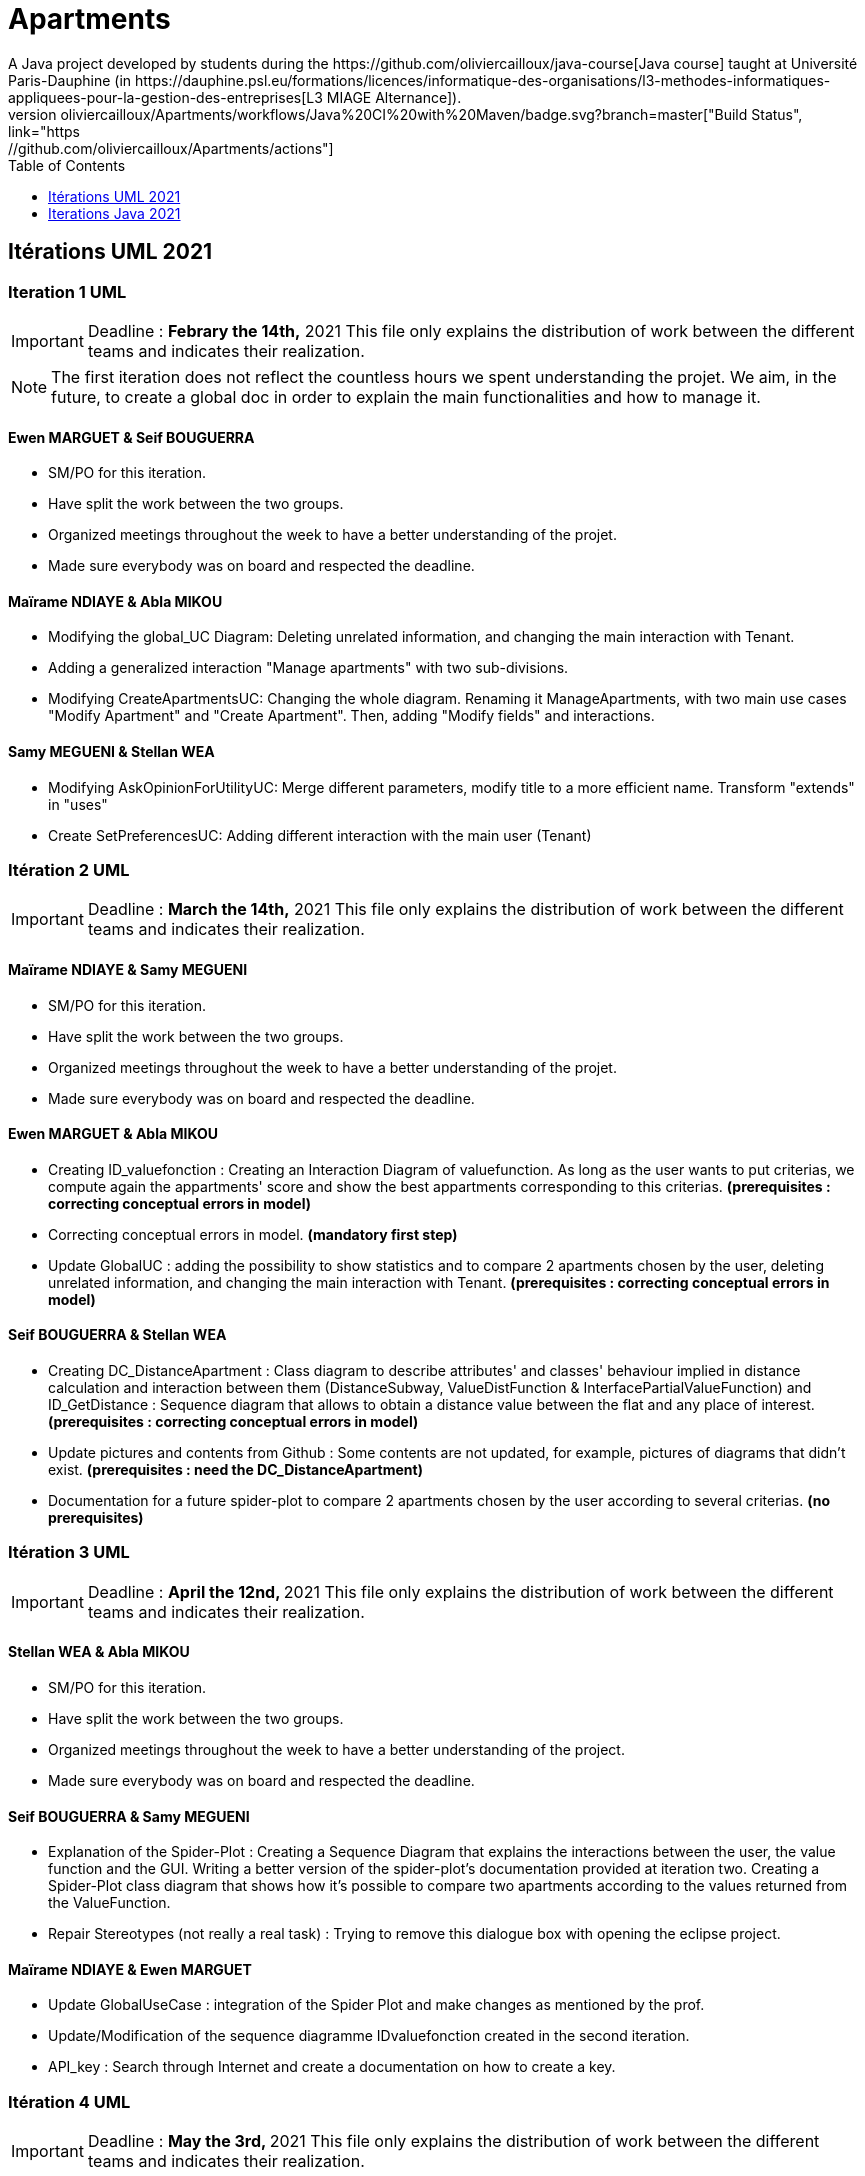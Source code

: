 :toc:
:toc-placement!:
:toclevels: 4
:toclevels: 1

= Apartments
:gitHubUserName: oliviercailloux
:groupId: io.github.{gitHubUserName}
:artifactId: apartments
:repository: Apartments
A Java project developed by students during the https://github.com/oliviercailloux/java-course[Java course] taught at Université Paris-Dauphine (in https://dauphine.psl.eu/formations/licences/informatique-des-organisations/l3-methodes-informatiques-appliquees-pour-la-gestion-des-entreprises[L3 MIAGE Alternance]).
image:https://github.com/{gitHubUserName}/{repository}/workflows/Java%20CI%20with%20Maven/badge.svg?branch=master["Build Status", link="https://github.com/{gitHubUserName}/{repository}/actions"]

toc::[]

== Itérations UML 2021

=== Iteration 1 UML

[IMPORTANT]
====
Deadline : **Febrary the 14th,** 2021
This file only explains the distribution of work between the different teams and indicates their realization.
====
NOTE: The first iteration does not reflect the countless hours we spent understanding the projet. We aim, in the future, to create a global doc in order to explain the main functionalities and how to manage it.

==== Ewen MARGUET & Seif BOUGUERRA

 * SM/PO for this iteration.
 * Have split the work between the two groups.
 * Organized meetings throughout the week to have a better understanding of the projet.
 * Made sure everybody was on board and respected the deadline.

==== Maïrame NDIAYE & Abla MIKOU

 * Modifying the global_UC Diagram: Deleting unrelated information, and changing the main interaction with Tenant.
 * Adding a generalized interaction "Manage apartments" with two sub-divisions.
 * Modifying CreateApartmentsUC: Changing the whole diagram. Renaming it ManageApartments, with two main use cases "Modify Apartment" and "Create Apartment". Then, adding "Modify fields" and interactions.

==== Samy MEGUENI & Stellan WEA

 * Modifying AskOpinionForUtilityUC: Merge different parameters, modify title to a more efficient name. Transform "extends" in "uses"
 * Create SetPreferencesUC: Adding different interaction with the main user (Tenant)

=== Itération 2 UML

[IMPORTANT]
====
Deadline : **March the 14th,** 2021
This file only explains the distribution of work between the different teams and indicates their realization.
====

==== Maïrame NDIAYE & Samy MEGUENI

* SM/PO for this iteration.
* Have split the work between the two groups.
* Organized meetings throughout the week to have a better understanding of the projet.
* Made sure everybody was on board and respected the deadline.

==== Ewen MARGUET & Abla MIKOU

* Creating ID_valuefonction : Creating an Interaction Diagram of valuefunction. As long as the user wants to put criterias, we compute again the appartments' score and show the best appartments corresponding to this criterias. **(prerequisites : correcting conceptual errors in model)**
* Correcting conceptual errors in model. **(mandatory first step)**
* Update GlobalUC : adding the possibility to show statistics and to compare 2 apartments chosen by the user, deleting unrelated information, and changing the main interaction with Tenant. **(prerequisites : correcting conceptual errors in model)**

==== Seif BOUGUERRA & Stellan WEA

* Creating DC_DistanceApartment : Class diagram to describe attributes' and classes' behaviour implied in distance calculation and interaction between them (DistanceSubway, ValueDistFunction & InterfacePartialValueFunction) and ID_GetDistance : Sequence diagram that allows to obtain a distance value between the flat and any place of interest.**(prerequisites : correcting conceptual errors in model)**
* Update pictures and contents from Github : Some contents are not updated, for example, pictures of diagrams that didn't exist. **(prerequisites : need the DC_DistanceApartment)**
* Documentation for a future spider-plot to compare 2 apartments chosen by the user according to several criterias. **(no prerequisites)**

=== Itération 3 UML

[IMPORTANT]
====
Deadline : **April the 12nd, ** 2021
This file only explains the distribution of work between the different teams and indicates their realization.
====

==== Stellan WEA & Abla MIKOU

* SM/PO for this iteration.
* Have split the work between the two groups.
* Organized meetings throughout the week to have a better understanding of the project.
* Made sure everybody was on board and respected the deadline.

==== Seif BOUGUERRA & Samy MEGUENI

* Explanation of the Spider-Plot : Creating a Sequence Diagram that explains the interactions between the user, the value function and the GUI. Writing a better version of the spider-plot's documentation provided at iteration two.
Creating a Spider-Plot class diagram that shows how it's possible to compare two apartments according to the values returned from the ValueFunction.
* Repair Stereotypes (not really a real task) : Trying to remove this dialogue box with opening the eclipse project.

==== Maïrame NDIAYE & Ewen MARGUET

* Update GlobalUseCase : integration of the Spider Plot and make changes as mentioned by the prof.
* Update/Modification of the sequence diagramme IDvaluefonction created in the second iteration. 
* API_key : Search through Internet and create a documentation on how to create a key.

=== Itération 4 UML

[IMPORTANT]
====
Deadline : **May the 3rd, ** 2021
This file only explains the distribution of work between the different teams and indicates their realization.
====

==== Samy MEGUENI & Ewen MARGUET

* SM/PO for this iteration.
* Have split the work between the two groups.
* Daily meeting to know where we stand.
* Make sure everybody is on board and respect the deadline.
* We decided to adopt the professor's suggestions.

==== Abla MIKOU & Seif BOUGUERRA

* Create DistanceValueFunction which will replace ValueDistFunction : for this, we modify `DC Global Detailed`, `DC Global Simplified`, `DC Package ValueFunction` and the documentation.
* Document changes the implementation of DistanceValueFunction in the ApartmentValueFunction will make.

* The french detailed version is listed below :
 ** Créer DistanceValueFunction, qui remplacera ValueDistFunction, qui actuellement ne rend pas du tout le service qu’elle est censée rendre.
 *** Doc visée : principalement un diagramme de classe et qqs ajouts textuels ou graphiques (voir ci-dessous).
 *** À l’initialisation, la classe reçoit un ensemble de LatLng représentant les lieux d’intérêts d’un utilisateur et éventuellement une PVF<Double> qui donne la valeur de l’utilisateur d’un temps de trajet exprimé en secondes.
 *** Par défaut, la PVF est la fonction linéaire par morceau utilisée actuellement dans ValueDistFunction.
 *** getSubjectiveValue(LatLng) reçoit la localisation d’un appartement et renvoie la valeur moyenne de la distance en secondes de l’appartement à un lieu d’intérêt (valeurs calculées grâce à la PVF).
 *** Documenter (textuellement + graphiquement avec un plot de la fonction) le rôle et le fonctionnement de la PVF.
 ** Documenter les changements à effectuer pour pouvoir ajouter une DistanceValueFunction (donc un nouveau critère) dans AVF.
 *** Qu’est-ce que ça change en général dans le logiciel ? Revoir toute la doc et indiquer les changements à prévoir à chaque endroit. Par exemple, il est actuellement possible (à vérifier) de sauvegarder les AVFs ; quel sera l’impact de l’ajout de ce critère sur cet aspect ?
 *** S’inspirer du début d’implémentation proposée dans la link:https://github.com/oliviercailloux-org/projet-apartments/pull/23[PR #23] : quels tests unitaires échouent suite à cet ajout, pourquoi, comment résoudre ces problèmes ?

==== Maïrame NDIAYE & Stellan WEA

* Class diagram for SpiderPlot in order to show its interactions with ohter packages.
* Class diagram of SpiderPlot to display its internal functionning.
* Update the `SD_ValueFunction` diagram taking into account the professor's comments. It will allow the user to understand how he modifies the sorted list of apartments by answering new questions. link:https://github.com/oliviercailloux-org/projet-apartments/pull/19[(PR #19)]

* The french detailed version is listed below :
 ** Diagramme de classe montrant la place de SpiderPlot dans l’architecture et son interaction avec d’autres packages, mettant à jour les diagrammes existants.
 ** Diagramme de la classe SpiderPlot détaillé, et éventuellement d’autres classes liées, montrant son fonctionnement interne et ce qu’il permet ; en vue d’une implémentation en Java.

All of these tasks are related to the 2nd iteration of java : link:https://github.com/oliviercailloux-org/projet-apartments/pull/27[PR #27]

=== Itération 5 UML

[IMPORTANT]
====
Deadline : **May the 31rd, ** 2021.
This file only explains the distribution of work between the different teams and indicates their realisation.
====

==== Seif BOUGUERRA & Stellan WEA

* SM/PO for this iteration.
* Split the work between the two groups.
* Organise meetings throughout the week to have a better understanding of the project.
* Made sure everybody is on board and respected the deadline.

==== Abla MIKOU & Samy MEGUENI

* Update of the Papyrus Model Explorer in Eclipse in order to withdraw the redundancy in `ApartmentValueFunction`.
* Update of future ideas section (mainly withdraw all tasks that we have done and add the future tasks).
* Improvement of the UML sequence diagram about the Spider Plot functioning and its interactions with the user (link:https://github.com/oliviercailloux-org/projet-apartments/pull/21[PR #21]).
* Additional : order all diagrams by topics instead of being classified according to their diagram type (link:https://github.com/oliviercailloux-org/projet-apartments/pull/27[PR #31]). This task is provided to the realisation of the first task.


==== Maïrame NDIAYE & Ewen MARGUET

* Continue the implementation of the `Plot` package class diagram and the integration of `SpiderPlot` class in the global class diagrams while taking consideration of the previous professor notes and resolving the merge conflict according to the link:https://github.com/oliviercailloux-org/projet-apartments/pull/34[PR #34].
* Integration of the `Plot` package in the `diagram-package-global`. This task is provided to the realisation of the first task.
* Beginning of a creation of a clear documentation that will fully explain the project in order to make easier the projet comprehension next year.

== Iterations Java 2021

==== Iteration 1 Java 

[IMPORTANT]
====
Deadline : **April the 18th,** 2021.
This file only explains the distribution of work between the different teams and indicates their realization.
==== 


==== Stellan WEA & Ewen MARGUET

* SM/PO for this iteration.
* Split the work between the two groups.
* Organize meetings throughout the week to have a better understanding of the project.
* Made sure everybody is on board and respected the deadline.

==== Seif BOUGUERRA & Samy MEGUENI
 
Spider-plot

* Implement the new package named `Plot` with its first class named `SpiderPlot` that is able to generate a spider-plot and to display it to the tenant.

==== Maïrame NDIAYE & Abla MIKOU

* Modify the `ValueDistFunction` class : this value function must be based on the apartments' features instead of the tenant's interested places.
* Add the distance as a criteria and integrate it in the calculation of the apartement value function. **(prerequisites : Modify `ValueDistFunction` class)**


==== Iteration 2 Java 

[IMPORTANT]
====
Deadline : **May the 9th,** 2021.
This file only explains the distribution of work between the different teams and indicates their realization.
==== 


==== Maïrame NDIAYE & Seifeddine BOUGUERRA

* SM/PO for this iteration.
* Split the work between the two groups.
* Daily meetings to know where we stand.
* Make sure everybody is on board and respect the deadline.

==== Ewen MARGUET & Abla MIKOU

* Reduce the redundancies in the `AVF` class to simplify the code : Regroup the setters and getters in generic methods. 
* Create `DistanceValueFunction` that replace `ValueDistFunction` and implements the interface `PartialValueFunction<LatLng>` according to the UML implementation at iteration 4.**(prerequisites : Reduce the redundancies)**
* Try to integrate the distance criteria in the `AVF` class according to the documentation done in the iteration 4 of UML. **(prerequisites : Create `DistanceValueFunction`)**

==== Stellan WEA & Samy MEGUENI

* Improving the `SpiderPlot` code by following professor's advices : formating, test, fail fast, static factory methods, and the other trails of improvement as requested in the link:https://github.com/oliviercailloux-org/projet-apartments/pull/22[PR #22]. And taking existing data from apartments of the project instead of generating them by hand still linked to the same PR. 
* Generating image instead of displaying the plot with a swing panel. Display the result will be in a future iteration. **(prerequisites : Improving the SpiderPlot code)**

All of these tasks are related to the 4th iteration of UML : link:https://github.com/oliviercailloux-org/projet-apartments/pull/28[PR #28]

The project documentation is link:Doc/README.adoc[here].

The code is hereby published under the MIT License, with the permission of the contributors.
